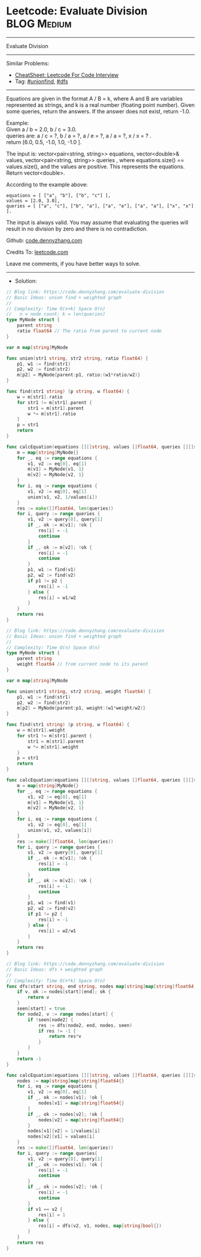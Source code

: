 * Leetcode: Evaluate Division                                   :BLOG:Medium:
#+STARTUP: showeverything
#+OPTIONS: toc:nil \n:t ^:nil creator:nil d:nil
:PROPERTIES:
:type:     unionfind, dfs
:END:
---------------------------------------------------------------------
Evaluate Division
---------------------------------------------------------------------
#+BEGIN_HTML
<a href="https://github.com/dennyzhang/code.dennyzhang.com/tree/master/problems/evaluate-division"><img align="right" width="200" height="183" src="https://www.dennyzhang.com/wp-content/uploads/denny/watermark/github.png" /></a>
#+END_HTML
Similar Problems:
- [[https://cheatsheet.dennyzhang.com/cheatsheet-leetcode-A4][CheatSheet: Leetcode For Code Interview]]
- Tag: [[https://code.dennyzhang.com/review-unionfind][#unionfind]], [[https://code.dennyzhang.com/review-dfs][#dfs]]
---------------------------------------------------------------------
Equations are given in the format A / B = k, where A and B are variables represented as strings, and k is a real number (floating point number). Given some queries, return the answers. If the answer does not exist, return -1.0.

Example:
Given a / b = 2.0, b / c = 3.0.
queries are: a / c = ?, b / a = ?, a / e = ?, a / a = ?, x / x = ? .
return [6.0, 0.5, -1.0, 1.0, -1.0 ].

The input is: vector<pair<string, string>> equations, vector<double>& values, vector<pair<string, string>> queries , where equations.size() == values.size(), and the values are positive. This represents the equations. Return vector<double>.

According to the example above:
#+BEGIN_EXAMPLE
equations = [ ["a", "b"], ["b", "c"] ],
values = [2.0, 3.0],
queries = [ ["a", "c"], ["b", "a"], ["a", "e"], ["a", "a"], ["x", "x"] ]. 
#+END_EXAMPLE
 
The input is always valid. You may assume that evaluating the queries will result in no division by zero and there is no contradiction.

Github: [[https://github.com/dennyzhang/code.dennyzhang.com/tree/master/problems/evaluate-division][code.dennyzhang.com]]

Credits To: [[https://leetcode.com/problems/evaluate-division/description/][leetcode.com]]

Leave me comments, if you have better ways to solve.
---------------------------------------------------------------------
- Solution:
#+BEGIN_SRC go
// Blog link: https://code.dennyzhang.com/evaluate-division
// Basic Ideas: union find + weighted graph
//
// Complexity: Time O(n+k) Space O(n)
//   n = node count; k = len(queries)
type MyNode struct {
    parent string
    ratio float64 // The ratio from parent to current node
}

var m map[string]MyNode

func union(str1 string, str2 string, ratio float64) {
    p1, w1 := find(str1)
    p2, w2 := find(str2)
    m[p2] = MyNode{parent:p1, ratio:(w1*ratio/w2)}
}

func find(str1 string) (p string, w float64) {
    w = m[str1].ratio
    for str1 != m[str1].parent {
        str1 = m[str1].parent
        w *= m[str1].ratio
    }
    p = str1
    return
}

func calcEquation(equations [][]string, values []float64, queries [][]string) []float64 {
    m = map[string]MyNode{}
    for _, eq := range equations {
        v1, v2 := eq[0], eq[1]
        m[v1] = MyNode{v1, 1}
        m[v2] = MyNode{v2, 1}
    }
    for i, eq := range equations {
        v1, v2 := eq[0], eq[1]
        union(v1, v2, 1/values[i])
    }
    res := make([]float64, len(queries))
    for i, query := range queries {
        v1, v2 := query[0], query[1]
        if _, ok := m[v1]; !ok {
            res[i] = -1
            continue
        }
        if _, ok := m[v2]; !ok {
            res[i] = -1
            continue
        }
        p1, w1 := find(v1) 
        p2, w2 := find(v2)
        if p1 != p2 {
            res[i] = -1
        } else {
            res[i] = w1/w2
        }
    }
    return res
}
#+END_SRC

#+BEGIN_SRC go
// Blog link: https://code.dennyzhang.com/evaluate-division
// Basic Ideas: union find + weighted graph
//
// Complexity: Time O(n) Space O(n)
type MyNode struct {
    parent string
    weight float64 // from current node to its parent
}

var m map[string]MyNode

func union(str1 string, str2 string, weight float64) {
    p1, w1 := find(str1)
    p2, w2 := find(str2)
    m[p2] = MyNode{parent:p1, weight:(w1*weight/w2)}
}

func find(str1 string) (p string, w float64) {
    w = m[str1].weight
    for str1 != m[str1].parent {
        str1 = m[str1].parent
        w *= m[str1].weight
    }
    p = str1
    return
}

func calcEquation(equations [][]string, values []float64, queries [][]string) []float64 {
    m = map[string]MyNode{}
    for _, eq := range equations {
        v1, v2 := eq[0], eq[1]
        m[v1] = MyNode{v1, 1}
        m[v2] = MyNode{v2, 1}
    }
    for i, eq := range equations {
        v1, v2 := eq[0], eq[1]
        union(v1, v2, values[i])
    }
    res := make([]float64, len(queries))
    for i, query := range queries {
        v1, v2 := query[0], query[1]
        if _, ok := m[v1]; !ok {
            res[i] = -1
            continue
        }
        if _, ok := m[v2]; !ok {
            res[i] = -1
            continue
        }
        p1, w1 := find(v1) 
        p2, w2 := find(v2)
        if p1 != p2 {
            res[i] = -1
        } else {
            res[i] = w2/w1
        }
    }
    return res
}
#+END_SRC

#+BEGIN_SRC go
// Blog link: https://code.dennyzhang.com/evaluate-division
// Basic Ideas: dfs + weighted graph
//
// Complexity: Time O(n*k) Space O(n)
func dfs(start string, end string, nodes map[string]map[string]float64, seen map[string]bool) float64 {
    if v, ok := nodes[start][end]; ok {
        return v
    }
    seen[start] = true
    for node2, v := range nodes[start] {
        if !seen[node2] {
            res := dfs(node2, end, nodes, seen)
            if res != -1 {
                return res*v
            }
        }
    }
    return -1
}

func calcEquation(equations [][]string, values []float64, queries [][]string) []float64 {
    nodes := map[string]map[string]float64{}
    for i, eq := range equations {
        v1, v2 := eq[0], eq[1]
        if _, ok := nodes[v1]; !ok {
            nodes[v1] = map[string]float64{}
        }
        if _, ok := nodes[v2]; !ok {
            nodes[v2] = map[string]float64{}
        }
        nodes[v1][v2] = 1/values[i]
        nodes[v2][v1] = values[i]
    }
    res := make([]float64, len(queries))
    for i, query := range queries{
        v1, v2 := query[0], query[1]
        if _, ok := nodes[v1]; !ok {
            res[i] = -1
            continue
        }
        if _, ok := nodes[v2]; !ok {
            res[i] = -1
            continue
        }
        if v1 == v2 {
            res[i] = 1
        } else {
            res[i] = dfs(v2, v1, nodes, map[string]bool{})
        }
    }
    return res
}
#+END_SRC

#+BEGIN_HTML
<div style="overflow: hidden;">
<div style="float: left; padding: 5px"> <a href="https://www.linkedin.com/in/dennyzhang001"><img src="https://www.dennyzhang.com/wp-content/uploads/sns/linkedin.png" alt="linkedin" /></a></div>
<div style="float: left; padding: 5px"><a href="https://github.com/dennyzhang"><img src="https://www.dennyzhang.com/wp-content/uploads/sns/github.png" alt="github" /></a></div>
<div style="float: left; padding: 5px"><a href="https://www.dennyzhang.com/slack" target="_blank" rel="nofollow"><img src="https://www.dennyzhang.com/wp-content/uploads/sns/slack.png" alt="slack"/></a></div>
</div>
#+END_HTML
